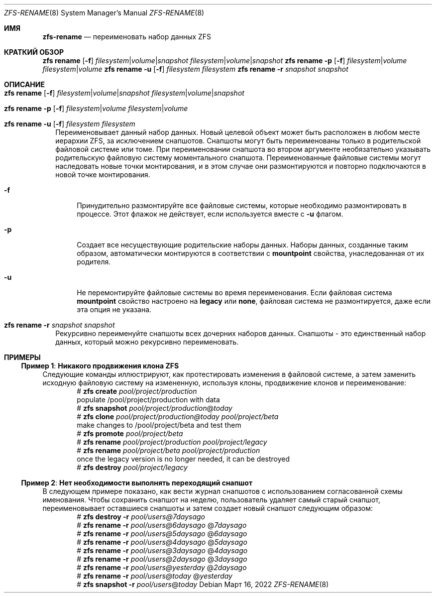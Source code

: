 .\"
.\" CDDL HEADER START
.\"
.\" The contents of this file are subject to the terms of the
.\" Common Development and Distribution License (the "License").
.\" You may not use this file except in compliance with the License.
.\"
.\" You can obtain a copy of the license at usr/src/OPENSOLARIS.LICENSE
.\" or https://opensource.org/licenses/CDDL-1.0.
.\" See the License for the specific language governing permissions
.\" and limitations under the License.
.\"
.\" When distributing Covered Code, include this CDDL HEADER in each
.\" file and include the License file at usr/src/OPENSOLARIS.LICENSE.
.\" If applicable, add the following below this CDDL HEADER, with the
.\" fields enclosed by brackets "[]" replaced with your own identifying
.\" information: Portions Copyright [yyyy] [name of copyright owner]
.\"
.\" CDDL HEADER END
.\"
.\" Copyright (c) 2009 Sun Microsystems, Inc. All Rights Reserved.
.\" Copyright 2011 Joshua M. Clulow <josh@sysmgr.org>
.\" Copyright (c) 2011, 2019 by Delphix. All rights reserved.
.\" Copyright (c) 2013 by Saso Kiselkov. All rights reserved.
.\" Copyright (c) 2014, Joyent, Inc. All rights reserved.
.\" Copyright (c) 2014 by Adam Stevko. All rights reserved.
.\" Copyright (c) 2014 Integros [integros.com]
.\" Copyright 2019 Richard Laager. All rights reserved.
.\" Copyright 2018 Nexenta Systems, Inc.
.\" Copyright 2019 Joyent, Inc.
.\"
.Dd Март 16, 2022
.Dt ZFS-RENAME 8
.Os
.
.Sh ИМЯ
.Nm zfs-rename
.Nd переименовать набор данных ZFS
.Sh КРАТКИЙ ОБЗОР
.Nm zfs
.Cm rename
.Op Fl f
.Ar filesystem Ns | Ns Ar volume Ns | Ns Ar snapshot
.Ar filesystem Ns | Ns Ar volume Ns | Ns Ar snapshot
.Nm zfs
.Cm rename
.Fl p
.Op Fl f
.Ar filesystem Ns | Ns Ar volume
.Ar filesystem Ns | Ns Ar volume
.Nm zfs
.Cm rename
.Fl u
.Op Fl f
.Ar filesystem Ar filesystem
.Nm zfs
.Cm rename
.Fl r
.Ar snapshot Ar snapshot
.
.Sh ОПИСАНИЕ
.Bl -tag -width ""
.It Xo
.Nm zfs
.Cm rename
.Op Fl f
.Ar filesystem Ns | Ns Ar volume Ns | Ns Ar snapshot
.Ar filesystem Ns | Ns Ar volume Ns | Ns Ar snapshot
.Xc
.It Xo
.Nm zfs
.Cm rename
.Fl p
.Op Fl f
.Ar filesystem Ns | Ns Ar volume
.Ar filesystem Ns | Ns Ar volume
.Xc
.It Xo
.Nm zfs
.Cm rename
.Fl u
.Op Fl f
.Ar filesystem
.Ar filesystem
.Xc
Переименовывает данный набор данных.
Новый целевой объект может быть расположен в любом месте иерархии ZFS, за исключением
снапшотов.
Снапшоты могут быть переименованы только в родительской файловой системе или томе.
При переименовании снапшота во втором аргументе необязательно указывать родительскую файловую систему моментального снапшота.
Переименованные файловые системы могут наследовать новые точки монтирования, и в этом случае они
размонтируются и повторно подключаются в новой точке монтирования.
.Bl -tag -width "-a"
.It Fl f
Принудительно размонтируйте все файловые системы, которые необходимо размонтировать в процессе.
Этот флажок не действует, если используется вместе с
.Fl u
флагом.
.It Fl p
Создает все несуществующие родительские наборы данных.
Наборы данных, созданные таким образом, автоматически монтируются в соответствии с
.Sy mountpoint
свойства, унаследованная от их родителя.
.It Fl u
Не перемонтируйте файловые системы во время переименования.
Если файловая система
.Sy mountpoint
свойство настроено на
.Sy legacy
или
.Sy none ,
файловая система не размонтируется, даже если эта опция не указана.
.El
.It Xo
.Nm zfs
.Cm rename
.Fl r
.Ar snapshot Ar snapshot
.Xc
Рекурсивно переименуйте снапшоты всех дочерних наборов данных.
Снапшоты - это единственный набор данных, который можно рекурсивно переименовать.
.El
.
.Sh ПРИМЕРЫ
.\" These are, respectively, examples 10, 15 from zfs.8
.\" Make sure to update them bidirectionally
.Ss Пример 1 : Никакого продвижения клона ZFS
Следующие команды иллюстрируют, как протестировать изменения в файловой системе, а
затем заменить исходную файловую систему на измененную, используя клоны,
продвижение клонов и переименование:
.Bd -literal -compact -offset Ds
.No # Nm zfs Cm create Ar pool/project/production
  populate /pool/project/production with data
.No # Nm zfs Cm snapshot Ar pool/project/production Ns @ Ns Ar today
.No # Nm zfs Cm clone Ar pool/project/production@today pool/project/beta
  make changes to /pool/project/beta and test them
.No # Nm zfs Cm promote Ar pool/project/beta
.No # Nm zfs Cm rename Ar pool/project/production pool/project/legacy
.No # Nm zfs Cm rename Ar pool/project/beta pool/project/production
  once the legacy version is no longer needed, it can be destroyed
.No # Nm zfs Cm destroy Ar pool/project/legacy
.Ed
.
.Ss Пример 2 : Нет необходимости выполнять переходящий снапшот
В следующем примере показано, как вести журнал снапшотов с
использованием согласованной схемы именования.
Чтобы сохранить снапшот на неделю, пользователь удаляет самый старый снапшот,
переименовывает оставшиеся снапшоты и затем создает новый снапшот следующим образом:
.Bd -literal -compact -offset Ds
.No # Nm zfs Cm destroy Fl r Ar pool/users@7daysago
.No # Nm zfs Cm rename Fl r Ar pool/users@6daysago No @ Ns Ar 7daysago
.No # Nm zfs Cm rename Fl r Ar pool/users@5daysago No @ Ns Ar 6daysago
.No # Nm zfs Cm rename Fl r Ar pool/users@4daysago No @ Ns Ar 5daysago
.No # Nm zfs Cm rename Fl r Ar pool/users@3daysago No @ Ns Ar 4daysago
.No # Nm zfs Cm rename Fl r Ar pool/users@2daysago No @ Ns Ar 3daysago
.No # Nm zfs Cm rename Fl r Ar pool/users@yesterday No @ Ns Ar 2daysago
.No # Nm zfs Cm rename Fl r Ar pool/users@today No @ Ns Ar yesterday
.No # Nm zfs Cm snapshot Fl r Ar pool/users Ns @ Ns Ar today
.Ed
